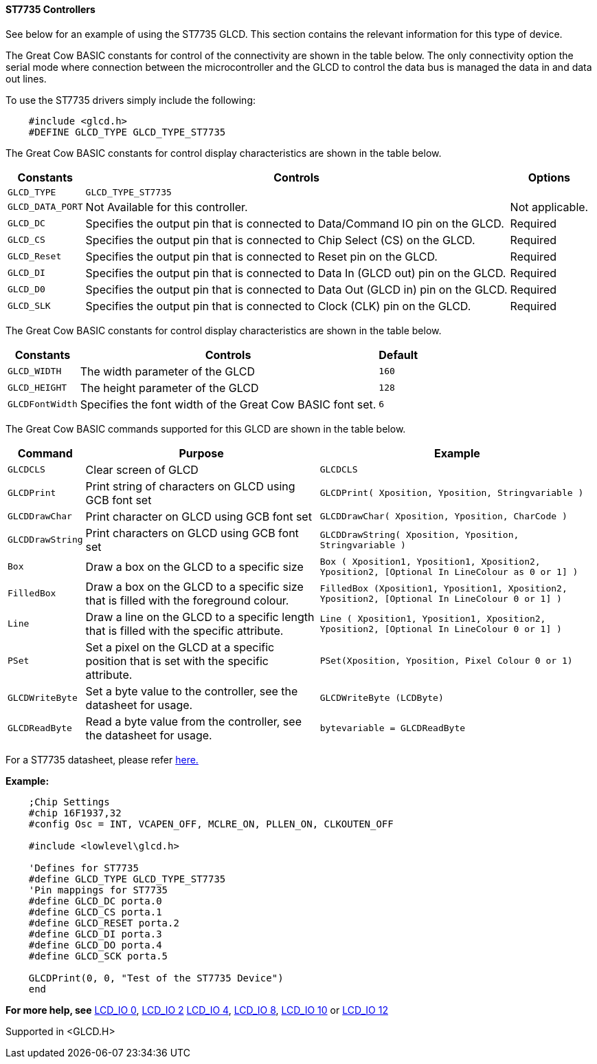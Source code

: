 ==== ST7735 Controllers

See below for an example of using the ST7735 GLCD. This section contains
the relevant information for this type of device.

The Great Cow BASIC constants for control of the connectivity are shown
in the table below. The only connectivity option the serial mode where
connection between the microcontroller and the GLCD to control the data
bus is managed the data in and data out lines.

To use the ST7735 drivers simply include the following:
----
    #include <glcd.h>
    #DEFINE GLCD_TYPE GLCD_TYPE_ST7735
----

The Great Cow BASIC constants for control display characteristics are shown in the table below.


[cols=3, options="header,autowidth"]
|===
|*Constants*
|*Controls*
|*Options*

|`GLCD_TYPE`
|`GLCD_TYPE_ST7735`
|

|`GLCD_DATA_PORT`
|Not Available for this controller.
|Not applicable.

|`GLCD_DC`
|Specifies the output pin that is connected to Data/Command IO pin on the
GLCD.
|Required

|`GLCD_CS`
|Specifies the output pin that is connected to Chip Select (CS) on the
GLCD.
|Required

|`GLCD_Reset`
|Specifies the output pin that is connected to Reset pin on the GLCD.
|Required

|`GLCD_DI`
|Specifies the output pin that is connected to Data In (GLCD out) pin on
the GLCD.
|Required

|`GLCD_D0`
|Specifies the output pin that is connected to Data Out (GLCD in) pin on
the GLCD.
|Required

|`GLCD_SLK`
|Specifies the output pin that is connected to Clock (CLK) pin on the
GLCD.
|Required
|===
The Great Cow BASIC constants for control display characteristics are
shown in the table below. +
[cols="1,1,^1", options="header,autowidth"]
|===
|*Constants*
|*Controls*
|*Default*

|`GLCD_WIDTH`
|The width parameter of the GLCD
|`160`
|`GLCD_HEIGHT`
|The height parameter of the GLCD
|`128`
|`GLCDFontWidth`
|Specifies the font width of the Great Cow BASIC font set.
|`6`
|===
The Great Cow BASIC commands supported for this GLCD are shown in the
table below.
[cols=3, options="header,autowidth"]
|===
|*Command*
|*Purpose*
|*Example*

|`GLCDCLS`
|Clear screen of GLCD
|`GLCDCLS`

|`GLCDPrint`
|Print string of characters on GLCD using GCB font set
|`GLCDPrint( Xposition, Yposition, Stringvariable )`

|`GLCDDrawChar`
|Print character on GLCD using GCB font set
|`GLCDDrawChar( Xposition, Yposition, CharCode )`

|`GLCDDrawString`
|Print characters on GLCD using GCB font set
|`GLCDDrawString( Xposition, Yposition, Stringvariable )`

|`Box`
|Draw a box on the GLCD to a specific size
|`Box ( Xposition1, Yposition1, Xposition2, Yposition2, [Optional In
LineColour as 0 or 1] )`

|`FilledBox`
|Draw a box on the GLCD to a specific size that is filled with the
foreground colour.
|`FilledBox (Xposition1, Yposition1, Xposition2, Yposition2, [Optional In
LineColour 0 or 1] )`

|`Line`
|Draw a line on the GLCD to a specific length that is filled with the
specific attribute.
|`Line ( Xposition1, Yposition1, Xposition2, Yposition2, [Optional In
LineColour 0 or 1] )`

|`PSet`
|Set a pixel on the GLCD at a specific position that is set with the
specific attribute.
|`PSet(Xposition, Yposition, Pixel Colour 0 or 1)`

|`GLCDWriteByte`
|Set a byte value to the controller, see the datasheet for usage.
|`GLCDWriteByte (LCDByte)`

|`GLCDReadByte`
|Read a byte value from the controller, see the datasheet for usage.
|`bytevariable = GLCDReadByte`
|===
For a ST7735 datasheet, please refer
http://www.crystalfontz.com/controllers/ST7735_V2.1_20100505.pdf[here.]

*Example:*

----
    ;Chip Settings
    #chip 16F1937,32
    #config Osc = INT, VCAPEN_OFF, MCLRE_ON, PLLEN_ON, CLKOUTEN_OFF

    #include <lowlevel\glcd.h>

    'Defines for ST7735
    #define GLCD_TYPE GLCD_TYPE_ST7735
    'Pin mappings for ST7735
    #define GLCD_DC porta.0
    #define GLCD_CS porta.1
    #define GLCD_RESET porta.2
    #define GLCD_DI porta.3
    #define GLCD_DO porta.4
    #define GLCD_SCK porta.5

    GLCDPrint(0, 0, "Test of the ST7735 Device")
    end
----
*For more help, see*
<<_lcd_io_0,LCD_IO 0>>, <<_lcd_io_2,LCD_IO 2>>
<<_lcd_io_4,LCD_IO 4>>, <<_lcd_io_8,LCD_IO 8>>,
<<_lcd_io_10,LCD_IO 10>> or <<_lcd_io_12,LCD_IO 12>>

Supported in <GLCD.H>